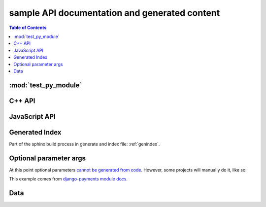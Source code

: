 **********************************************
sample API documentation and generated content
**********************************************

.. contents:: Table of Contents

:mod:`test_py_module`
=====================

.. result:: autodoc example

   .. automodule:: test_py_module.test
      :members:
      :private-members:
      :special-members:

C++ API
=======

.. result::

   .. cpp:type:: MyType

      Some type

.. result::

   .. cpp:function:: const MyType Foo(const MyType bar)

      Some function type thing

.. result::

   .. cpp:class:: template<typename T, std::size_t N> std::array

      Some cpp class

.. result::

   .. cpp:member:: float Sphinx::version

      The description of Sphinx::version.

.. result::

   .. cpp:var:: int version

      The description of version.

.. result::

   .. cpp:type:: std::vector<int> List

      The description of List type.

.. result::

   .. cpp:enum:: MyEnum

      An unscoped enum.

      .. cpp:enumerator:: A

   .. cpp:enum-class:: MyScopedEnum

      A scoped enum.

      .. cpp:enumerator:: B

   .. cpp:enum-struct:: protected MyScopedVisibilityEnum : std::underlying_type<MySpecificEnum>::type

      A scoped enum with non-default visibility, and with a specified underlying type.

      .. cpp:enumerator:: B


JavaScript API
==============

.. Copied from sphinx-doc/sphinx/tests/roots

.. js:module:: module_a.submodule

.. result::

   * Link to :js:class:`ModTopLevel`

.. result::

   .. js:class:: ModTopLevel

      * Link to :js:meth:`mod_child_1`
      * Link to :js:meth:`ModTopLevel.mod_child_1`

.. result::

   .. js:method:: ModTopLevel.mod_child_1

      * Link to :js:meth:`mod_child_2`

   .. js:method:: ModTopLevel.mod_child_2

      * Link to :js:meth:`module_a.submodule.ModTopLevel.mod_child_1`

.. js:module:: module_b.submodule

.. result::

   * Link to :js:class:`ModTopLevel`

.. result::

   .. js:class:: ModNested

      .. js:method:: nested_child_1

         * Link to :js:meth:`nested_child_2`

      .. js:method:: nested_child_2

         * Link to :js:meth:`nested_child_1`


Generated Index
===============

Part of the sphinx build process in generate and index file: :ref:`genindex`.


Optional parameter args
=======================

At this point optional parameters `cannot be generated from code`_.
However, some projects will manually do it, like so:

This example comes from `django-payments module docs`_.

.. result::

   .. class:: payments.dotpay.DotpayProvider(seller_id, pin[, channel=0[, lock=False], lang='pl'])

      This backend implements payments using a popular Polish gateway, `Dotpay.pl <http://www.dotpay.pl>`_.

      Due to API limitations there is no support for transferring purchased items.


      :param seller_id: Seller ID assigned by Dotpay
      :param pin: PIN assigned by Dotpay
      :param channel: Default payment channel (consult reference guide)
      :param lang: UI language
      :param lock: Whether to disable channels other than the default selected above

.. _cannot be generated from code: https://groups.google.com/forum/#!topic/sphinx-users/_qfsVT5Vxpw
.. _django-payments module docs: http://django-payments.readthedocs.org/en/latest/modules.html#payments.authorizenet.AuthorizeNetProvide


Data
====

.. result::

   .. data:: Data_item_1
             Data_item_2
             Data_item_3

      Lorem ipsum dolor sit amet, consectetur adipiscing elit. Fusce congue elit eu hendrerit mattis.

   Some data link :data:`Data_item_1`.
